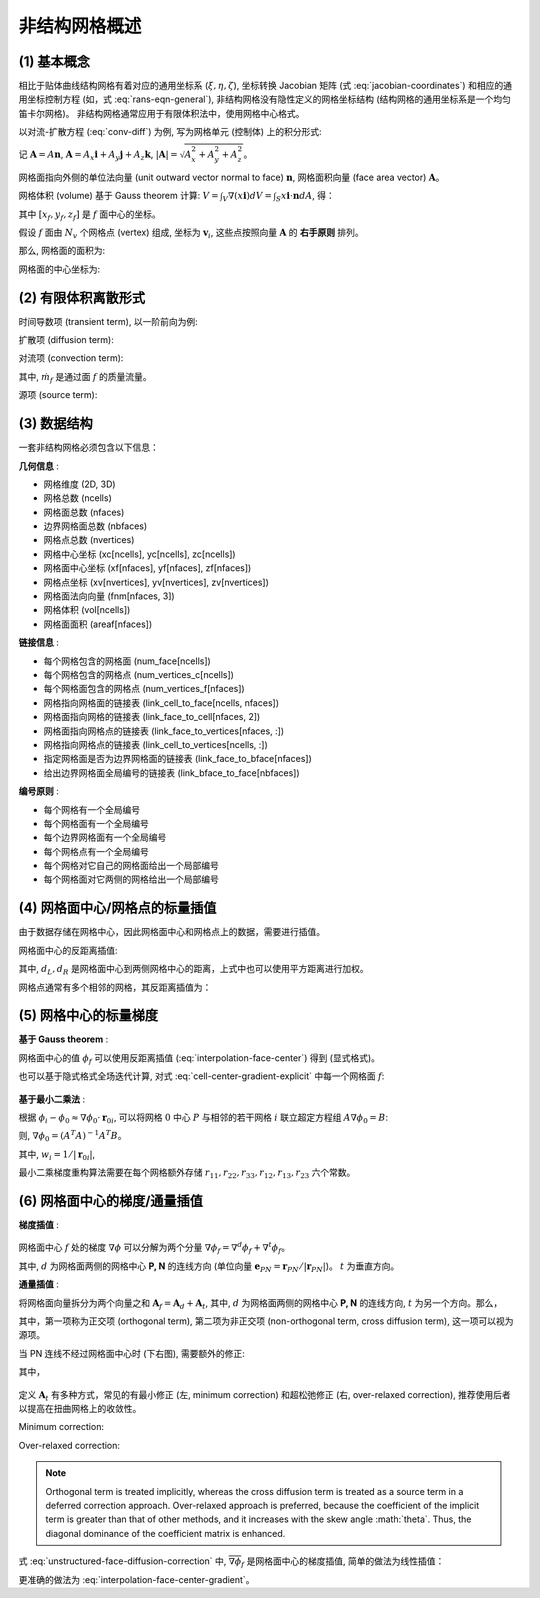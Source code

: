 非结构网格概述
=================================

.. seealso::

    `Numerical Methods for Partial Differential Equations: FDM and FVM, Sandip Mazumder, 2016 (Chapter 7)
    <https://www.sciencedirect.com/book/9780128498941/numerical-methods-for-partial-differential-equations>`_


(1) 基本概念
---------------------------------

相比于贴体曲线结构网格有着对应的通用坐标系 (:math:`\xi, \eta, \zeta`), 坐标转换 Jacobian 矩阵 
(式 :eq:`jacobian-coordinates`) 和相应的通用坐标控制方程 (如，式 :eq:`rans-eqn-general`),
非结构网格没有隐性定义的网格坐标结构 (结构网格的通用坐标系是一个均匀笛卡尔网格)。
非结构网格通常应用于有限体积法中，使用网格中心格式。

以对流-扩散方程 (:eq:`conv-diff`) 为例, 写为网格单元 (控制体) 上的积分形式:

.. math:: 
    \frac{\partial}{\partial t} \int_V{\phi \, dV} 
    + \int_S{\mathbf{n} \cdot (\phi \mathbf{v}) dA}
    = \int_S{\mathbf{n} \cdot (\Gamma \nabla \phi) dA}
    + \int_V{S_{\phi} \, dV} 
    :label: conv-diff-integral

记 :math:`\mathbf{A}=A \mathbf{n}`, :math:`\mathbf{A}= A_x \mathbf{i} + A_y \mathbf{j} + A_z \mathbf{k}`,
:math:`| \mathbf{A} | = \sqrt{A_x^2+A_y^2+A_z^2}`。

网格面指向外侧的单位法向量 (unit outward vector normal to face) :math:`\mathbf{n}`,
网格面积向量 (face area vector) :math:`\mathbf{A}`。

网格体积 (volume) 基于 Gauss theorem 计算: 
:math:`V=\int_V \nabla(x \mathbf{i}) dV = \int_S x\mathbf{i} \cdot \mathbf{n} dA`, 得：

.. math::
    V \approx \frac{1}{3} \left[
        \sum_f x_f A_{x,f} + \sum_f y_f A_{y,f} + \sum_f z_f A_{z,f} \right]
    :label: cell-volume

其中 :math:`[x_f, y_f, z_f]` 是 :math:`f` 面中心的坐标。

假设 :math:`f` 面由 :math:`N_v` 个网格点 (vertex) 组成, 坐标为 :math:`\mathbf{v}_{i}`,
这些点按照向量 :math:`\mathbf{A}` 的 **右手原则** 排列。

那么, 网格面的面积为:

.. math::
    \mathbf{A} = \frac{1}{2} \sum_{i=3}^{N_v} 
    \left[ (\mathbf{v}_{i-1} - \mathbf{v}_1) \times
    (\mathbf{v}_{i} - \mathbf{v}_1) \right]
    :label: face-vector

网格面的中心坐标为:

.. math::
    \mathbf{x}_{c,f} = \frac{1}{N_v} \sum_{i=1}^{N_v} \mathbf{v}_i
    :label: face-center


(2) 有限体积离散形式
---------------------------------

时间导数项 (transient term), 以一阶前向为例:

.. math:: 
    \frac{\partial}{\partial t} \int_V{\phi \, dV} \approx
    \frac{\hat{\phi}\hat{V} - \phi V}{\Delta t}
    :label: unstructured-transient

扩散项 (diffusion term):

.. math::
    \int_S{(\Gamma \nabla \phi) \cdot d\mathbf{A}} \approx
    \sum_f (\Gamma \nabla \phi)_f \cdot \mathbf{A}_f
    :label: unstructured-diffusion

对流项 (convection term):

.. math::
    \int_S{(\phi \mathbf{v}) \cdot d\mathbf{A}} \approx
    \sum_f (\phi \mathbf{v})_f \cdot \mathbf{A}_f \phi_f =
    \sum_f \dot m_f \phi_f
    :label: unstructured-convection

其中, :math:`\dot m_f` 是通过面 :math:`f` 的质量流量。

源项 (source term):

.. math::
    \int_V{S_{\phi} \, dV} \approx S_{\phi} V
    :label: unstructured-source


(3) 数据结构
---------------------------------

一套非结构网格必须包含以下信息：

**几何信息** :

- 网格维度 (2D, 3D)
- 网格总数 (ncells)
- 网格面总数 (nfaces)
- 边界网格面总数 (nbfaces)
- 网格点总数 (nvertices)
- 网格中心坐标 (xc[ncells], yc[ncells], zc[ncells])
- 网格面中心坐标 (xf[nfaces], yf[nfaces], zf[nfaces])
- 网格点坐标 (xv[nvertices], yv[nvertices], zv[nvertices])
- 网格面法向向量 (fnm[nfaces, 3])
- 网格体积 (vol[ncells])
- 网格面面积 (areaf[nfaces])

**链接信息** :

- 每个网格包含的网格面 (num_face[ncells])
- 每个网格包含的网格点 (num_vertices_c[ncells])
- 每个网格面包含的网格点 (num_vertices_f[nfaces])
- 网格指向网格面的链接表 (link_cell_to_face[ncells, nfaces])
- 网格面指向网格的链接表 (link_face_to_cell[nfaces, 2])
- 网格面指向网格点的链接表 (link_face_to_vertices[nfaces, :])
- 网格指向网格点的链接表 (link_cell_to_vertices[ncells, :])
- 指定网格面是否为边界网格面的链接表 (link_face_to_bface[nfaces])
- 给出边界网格面全局编号的链接表 (link_bface_to_face[nbfaces])

**编号原则** :

- 每个网格有一个全局编号
- 每个网格面有一个全局编号
- 每个边界网格面有一个全局编号
- 每个网格点有一个全局编号
- 每个网格对它自己的网格面给出一个局部编号
- 每个网格面对它两侧的网格给出一个局部编号


(4) 网格面中心/网格点的标量插值
---------------------------------

由于数据存储在网格中心，因此网格面中心和网格点上的数据，需要进行插值。

网格面中心的反距离插值:

.. math::
    \phi_\text{fc} = \frac{\phi_L d_L + \phi_R d_R}{1/d_L+1/d_R}
    :label: interpolation-face-center

其中, :math:`d_L, d_R` 是网格面中心到两侧网格中心的距离，上式中也可以使用平方距离进行加权。

网格点通常有多个相邻的网格，其反距离插值为：

.. math::
    \phi_\text{v} = \sum_{i=1}^{N_\text{c}} w_{\text{v},i} \phi_i, \;\;
    w_{\text{v},i} = \frac{1/d_i}{\sum_{k=1}^{N_\text{c}} 1/d_k}
    :label: interpolation-vertex


(5) 网格中心的标量梯度
---------------------------------

**基于 Gauss theorem** :

.. math::
    \nabla \phi = \frac{1}{V} \int_S \phi d \mathbf{A} = \frac{1}{V} \sum_f \phi_f |\mathbf{A}_f|
    :label: cell-center-gradient-explicit

网格面中心的值 :math:`\phi_f` 可以使用反距离插值 (:eq:`interpolation-face-center`) 得到 (显式格式)。

也可以基于隐式格式全场迭代计算, 对式 :eq:`cell-center-gradient-explicit` 中每一个网格面 :math:`f`:

.. math::
    \begin{array}{l}
        \phi_f = \phi_{f_0} + \nabla \phi_{f_0} \cdot \mathbf{r}_{f_0f} & \\
        \phi_{f_0} = (1-f_P) \phi_P + f_P \phi_N, &
        \nabla \phi_{f_0} = (1-f_P) \nabla \phi_P + f_P \nabla \phi_N, \\
        f_P = \left(\mathbf{r}_{Pf} \cdot \mathbf{e}_{PN} \right) / |\mathbf{r}_{PN}|, &
        \mathbf{r}_{f_0f} = \mathbf{r}_{Pf} - (\mathbf{r}_{Pf} \cdot \mathbf{e}_{PN}) \mathbf{e}_{PN}
    \end{array}
    :label: cell-center-gradient-implicit

.. figure:: figures/interpolation-face-center.png
   :width: 40 %
   :align: center

**基于最小二乘法** :

根据 :math:`\phi_i - \phi_0 \approx \nabla \phi_0 \cdot \mathbf{r}_{0i}`, 可以将网格 :math:`0` 中心 :math:`P`
与相邻的若干网格 :math:`i` 联立超定方程组 :math:`A \nabla \phi_0 = B`:

.. math::
    \left[\begin{array}{c}
        \Delta x_{01} & \Delta y_{01} & \Delta z_{01} \\
        \vdots & \vdots & \vdots \\
        \Delta x_{0N} & \Delta y_{0N} & \Delta z_{0N} 
    \end{array}\right] \nabla \phi_0 = 
    \left[\begin{array}{c}
        \phi_1 - \phi_0 \\
        \vdots\\
        \phi_N - \phi_0
    \end{array}\right]
    :label: unstructured-gradient-lsq

则, :math:`\nabla \phi_0 = (A^T A)^{-1} A^T B`。

.. math::
    \nabla \phi_0 = \left[\begin{array}{c}
        \sum_i C_i^x w_i (\phi_i - \phi_0) \\
        \sum_i C_i^y w_i (\phi_i - \phi_0) \\
        \sum_i C_i^z w_i (\phi_i - \phi_0)
    \end{array}\right]
    :label: unstructured-gradient-lsq-inversion

其中, :math:`w_i = 1/|\mathbf{r}_{0i}|`, 

.. math::
    C_i^x =& \; \alpha_{i,1} - \frac{r_{12}}{r_{11}} \alpha_{i,2} + \psi \alpha_{i,3} \\
    C_i^y =& \; \alpha_{i,2} - \frac{r_{23}}{r_{22}} \alpha_{i,3} \\
    C_i^z =& \; \alpha_{i,3}
    :label: unstructured-gradient-lsq-coef1

.. math::
    &\alpha_{i,1} = \frac{w_i \Delta x_i}{r_{11}^2}, 
    \;\;\;\;\;\;\;\;\;\;\;\;\;\;\;\;\;\;\;\;\;\;\;\;\;\;\;\;\;\;\;\;\;
    \alpha_{i,2} = \frac{1}{r_{22}^2} 
    \left( w_i \Delta y_i - \frac{r_{12}}{r_{11}} w_i \Delta x_i \right) \\
    &\alpha_{i,3} = \frac{1}{r_{33}^2} \left( w_i \Delta z_i - \frac{r_{23}}{r_{22}} w_i \Delta y_i 
    + \psi w_i \Delta x_i \right), \;\;\;\;\;\;\;\;
    \psi = \frac{r_{12}r_{23} - r_{13}r_{22}}{r_{11}r_{22}}
    :label: unstructured-gradient-lsq-coef2

.. math::
    &r_{11} = \sqrt{\sum_i (w_i \Delta x_i)^2},
    &r_{12} = \frac{1}{r_{11}} \sum_i (w_i^2 \Delta x_i \Delta y_i) \\
    &r_{13} = \frac{1}{r_{11}} \sum_i (w_i^2 \Delta x_i \Delta z_i), 
    &r_{22} = \sqrt{\sum_i (w_i\Delta y_i)^2 - r_{12}^2} \\
    &r_{23} = \frac{1}{r_{22}} \sum_i (w_i^2 \Delta y_i \Delta z_i) - r_{12}r_{13}, \;\;\;\;
    &r_{33} = \sqrt{\sum_i (w_i \Delta z_i)^2 - r_{13}^2 - r_{23}^2}
    :label: unstructured-gradient-lsq-coef3


最小二乘梯度重构算法需要在每个网格额外存储 :math:`r_{11}, r_{22}, r_{33}, r_{12}, r_{13}, r_{23}` 六个常数。


(6) 网格面中心的梯度/通量插值
---------------------------------

.. seealso::
    `Sezai, ME 555: Computational Fluid Dynamics (Chapter 11), Eastern Mediterranean University
    <https://opencourses.emu.edu.tr/pluginfile.php/13802/mod_resource/content/2/chapter%2011e.pdf>`_

**梯度插值** :

.. figure:: figures/interpolation-face-center-gradient.png
   :width: 50 %
   :align: center

网格面中心 :math:`f` 处的梯度 :math:`\nabla \phi` 可以分解为两个分量
:math:`\nabla \phi_{f} = \nabla^d \phi_{f} + \nabla^t \phi_{f}`。

其中, :math:`d` 为网格面两侧的网格中心 **P, N** 的连线方向 
(单位向量 :math:`\mathbf{e}_{PN} = \mathbf{r}_{PN}/|\mathbf{r}_{PN}|`)。
:math:`t` 为垂直方向。

.. math::
    \nabla \phi_f = \frac{\phi_N-\phi_P}{|\mathbf{r}_{PN}|}\mathbf{e}_{PN} + 
    \overline{\nabla \phi_f} - (\overline{\nabla \phi_f} \cdot \mathbf{e}_{PN}) \mathbf{e}_{PN} + \\
    \frac{(\nabla \phi_N - \nabla \phi_P) \cdot \mathbf{r}_{PP'} }{|\mathbf{r}_{PN}|}\mathbf{e}_{PN}
    :label: interpolation-face-center-gradient

**通量插值** :

将网格面向量拆分为两个向量之和 :math:`\mathbf{A}_f = \mathbf{A}_d + \mathbf{A}_t`,
其中, :math:`d` 为网格面两侧的网格中心 **P, N** 的连线方向, :math:`t` 为另一个方向。那么，

.. math::
    \nabla \phi_f \cdot \mathbf{A}_f = |\mathbf{A}_d| \frac{\phi_N-\phi_P}{|\mathbf{r}_{PN}|} + 
    \overline{\nabla \phi}_f \cdot \mathbf{A}_t
    :label: unstructured-face-diffusion

其中，第一项称为正交项 (orthogonal term), 
第二项为非正交项 (non-orthogonal term, cross diffusion term), 这一项可以视为源项。

当 PN 连线不经过网格面中心时 (下右图), 需要额外的修正:

.. math::
    \nabla \phi_f \cdot \mathbf{A}_f = |\mathbf{A}_d| \frac{\phi_N-\phi_P}{|\mathbf{r}_{PN}|} + 
    \overline{\nabla \phi}_f \cdot \mathbf{A}_t + 
    \frac{(\nabla \phi_N - \nabla \phi_P) \cdot \mathbf{r}_{PP'} }{|\mathbf{r}_{PN}|}\mathbf{A}_d
    :label: unstructured-face-diffusion-correction

其中，

.. math::
    \mathbf{r}_{PP'} =& |\mathbf{r}_{f_1f}| \mathbf{e}_{t} \\
    |\mathbf{r}_{f_1f}| =& |\mathbf{r}_{f_0f}| (|\mathbf{A}_d|/|\mathbf{A}_f|) \\
    \mathbf{r}_{f_0f} =& \mathbf{r}_{Pf} - (\mathbf{r}_{Pf} \cdot \mathbf{e}_{PN}) \mathbf{e}_{PN} \\
    \frac{|\mathbf{A}_d|}{|\mathbf{r}_{PN}|} =& 
    \frac{\mathbf{A}_f \cdot \mathbf{A}_f}{\mathbf{A}_f \cdot \mathbf{r}_{PN}}
    :label: unstructured-face-diffusion-coef

.. figure:: figures/interpolation-face-center-flux.png
   :width: 80 %
   :align: center
   :name: face-center-flux

定义 :math:`\mathbf{A}_t` 有多种方式，常见的有最小修正 (左, minimum correction) 
和超松弛修正 (右, over-relaxed correction), 推荐使用后者以提高在扭曲网格上的收敛性。

Minimum correction:

.. math::
    \mathbf{A}_d =& (\mathbf{A}_f \cdot \mathbf{e}_{PN}) \mathbf{e}_{PN} \\
    \mathbf{A}_t =& \mathbf{A}_f - \mathbf{A}_d
    :label: unstructured-minimum-correction

Over-relaxed correction:

.. math::
    \mathbf{A}_d =& \frac{\mathbf{A}_f \cdot \mathbf{A}_f}
    {\mathbf{A}_f \cdot \mathbf{e}_{PN}} \mathbf{e}_{PN} \\
    \mathbf{A}_t =& \mathbf{A}_f - \mathbf{A}_d
    :label: unstructured-relaxed-correction

.. note::
    Orthogonal term is treated implicitly, whereas the cross diffusion term is treated as 
    a source term in a deferred correction approach.
    Over-relaxed approach is preferred, because the coefficient of the implicit term is 
    greater than that of other methods, and it increases with the skew angle :math:`\theta\`. 
    Thus, the diagonal dominance of the coefficient matrix is enhanced.


式 :eq:`unstructured-face-diffusion-correction` 中, :math:`\overline{\nabla \phi}_f` 
是网格面中心的梯度插值, 简单的做法为线性插值：

.. math::
    \overline{\nabla \phi}_f = (1-f_P) \nabla \phi_P + f_P \nabla \phi_N, \;\;
    f_P = \frac{\mathbf{r}_{Pf} \cdot \mathbf{e}_{PN}}{ |\mathbf{r}_{PN}| }
    :label:

更准确的做法为 :eq:`interpolation-face-center-gradient`。










